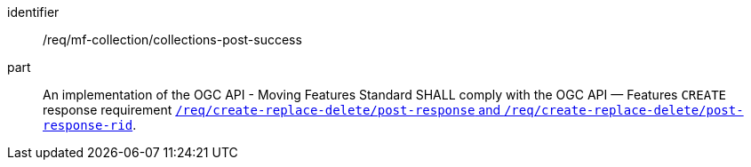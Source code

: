 ////
[[req_mfc-collections-response-post]]
[width="90%",cols="2,6a",options="header"]
|===
^|*Requirement {counter:req-id}* |*/req/mf-collection/collections-post-success*
^|A |An implementation of the OGC API - Moving Features Standard SHALL comply with the OGC API — Features `CREATE` response requirement link:http://docs.ogc.org/DRAFTS/20-002.html#_response[`/req/create-replace-delete/insert-response` and `/req/create-replace-delete/insert-response-rid`].
|===
////

[[req_mfc-collections-response-post]]
[requirement]
====
[%metadata]
identifier:: /req/mf-collection/collections-post-success
part:: An implementation of the OGC API - Moving Features Standard SHALL comply with the OGC API — Features `CREATE` response requirement link:http://docs.ogc.org/DRAFTS/20-002.html#_response[`/req/create-replace-delete/post-response` and `/req/create-replace-delete/post-response-rid`].
====
